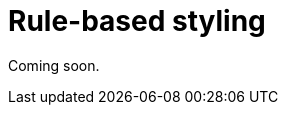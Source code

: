 = Rule-based styling
:description: Apply styling rules and have your visualizations update their styling according to those rules.

Coming soon.
